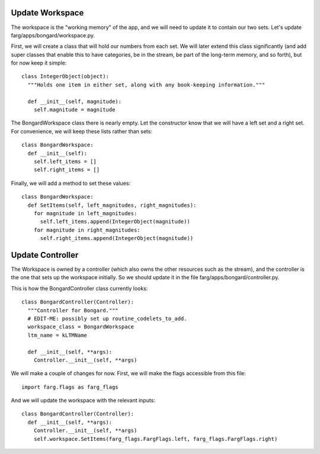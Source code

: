 Update Workspace
====================

The workspace is the "working memory" of the app, and we will need to update it to contain our two
sets. Let's update farg/apps/bongard/workspace.py.

First, we will create a class that will hold our numbers from each set. We will later extend this
class significantly (and add super classes that enable this to have categories, be in the stream, be
part of the long-term memory, and so forth), but for now keep it simple::

  class IntegerObject(object):
    """Holds one item in either set, along with any book-keeping information."""

    def __init__(self, magnitude):
      self.magnitude = magnitude

The BongardWorkspace class there is nearly empty. Let the constructor know that we will have a left
set and a right set. For convenience, we will keep these lists rather than sets::

  class BongardWorkspace:
    def __init__(self):
      self.left_items = []
      self.right_items = []

Finally, we will add a method to set these values::

  class BongardWorkspace:
    def SetItems(self, left_magnitudes, right_magnitudes):
      for magnitude in left_magnitudes:
        self.left_items.append(IntegerObject(magnitude))
      for magnitude in right_magnitudes:
        self.right_items.append(IntegerObject(magnitude))

Update Controller
==================

The Workspace is owned by a controller (which also owns the other resources such as the stream), and
the controller is the one that sets up the workspace initially. So we should update it in the file
farg/apps/bongard/controller.py.

This is how the BongardController class currently looks::

  class BongardController(Controller):
    """Controller for Bongard."""
    # EDIT-ME: possibly set up routine_codelets_to_add.
    workspace_class = BongardWorkspace
    ltm_name = kLTMName
  
    def __init__(self, **args):
      Controller.__init__(self, **args)
      
We will make a couple of changes for now. First, we will make the flags accessible from this file::

  import farg.flags as farg_flags
  
And we will update the workspace with the relevant inputs::

  class BongardController(Controller):
    def __init__(self, **args):
      Controller.__init__(self, **args)
      self.workspace.SetItems(farg_flags.FargFlags.left, farg_flags.FargFlags.right)
